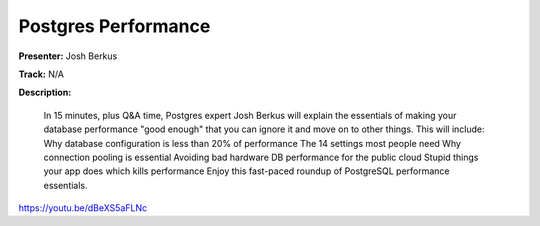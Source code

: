 ====================
Postgres Performance
====================

**Presenter:** Josh Berkus

**Track:** N/A

**Description:**

    In 15 minutes, plus Q&A time, Postgres expert Josh Berkus will explain the essentials of making your database performance "good enough" that you can ignore it and move on to other things. This will include: Why database configuration is less than 20% of performance The 14 settings most people need Why connection pooling is essential Avoiding bad hardware DB performance for the public cloud Stupid things your app does which kills performance Enjoy this fast-paced roundup of PostgreSQL performance essentials.


https://youtu.be/dBeXS5aFLNc
